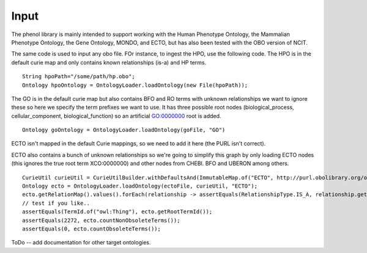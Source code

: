 Input
#####

The phenol library is mainly intended to support working with the Human Phenotype Ontology,
the Mammalian Phenotype Ontology, the Gene Ontology, MONDO, and ECTO, but has also been
tested with the OBO version of NCIT.

The same code is used to input any obo file. FOr instance, to ingest the HPO, use the following code.
The HPO is in the default  curie map and only contains known relationships (is-a) and HP terms. ::

  String hpoPath="/some/path/hp.obo";
  Ontology hpoOntology = OntologyLoader.loadOntology(new File(hpoPath));

The GO is in the default curie map but also contains BFO and RO terms with unknown relationships
we want to ignore these so here we specify the term prefixes we want to use. It has three possible root
nodes (biological_process, cellular_component, biological_function) so an artificial GO:0000000 root is
added. ::

  Ontology goOntology = OntologyLoader.loadOntology(goFile, "GO")


ECTO isn't mapped in the default Curie mappings, so we need to add it here (the PURL isn't correct).



ECTO also contains a bunch of unknown relationships so we're going to simplify this graph by only
loading ECTO nodes (this ignores the true root term XCO:0000000) and other nodes from CHEBI.
BFO and UBERON among others. ::

  CurieUtil curieUtil = CurieUtilBuilder.withDefaultsAnd(ImmutableMap.of("ECTO", http://purl.obolibrary.org/obo/ECTO_"));
  Ontology ecto = OntologyLoader.loadOntology(ectoFile, curieUtil, "ECTO");
  ecto.getRelationMap().values().forEach(relationship -> assertEquals(RelationshipType.IS_A, relationship.getRelationshipType()));
  // test if you like..
  assertEquals(TermId.of("owl:Thing"), ecto.getRootTermId());
  assertEquals(2272, ecto.countNonObsoleteTerms());
  assertEquals(0, ecto.countObsoleteTerms());


ToDo -- add documentation for other target ontologies.
